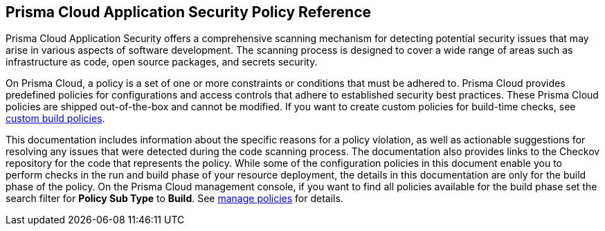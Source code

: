 == Prisma Cloud Application Security Policy Reference

Prisma Cloud Application Security offers a comprehensive scanning mechanism for detecting potential security issues that may arise in various aspects of software development. The scanning process is designed to cover a wide range of areas such as infrastructure as code, open source packages, and secrets security.

On Prisma Cloud, a policy is a set of one or more constraints or conditions that must be adhered to. Prisma Cloud provides predefined policies for configurations and access controls that adhere to established security best practices. These Prisma Cloud policies are shipped out-of-the-box and cannot be modified.
If you want to create custom policies for build-time checks, see https://docs.paloaltonetworks.com/prisma/prisma-cloud/prisma-cloud-admin-code-security/scan-monitor/custom-build-policies[custom build policies].

This documentation includes information about the specific reasons for a policy violation, as well as actionable suggestions for resolving any issues that were detected during the code scanning process. The documentation also provides links to the Checkov repository for the code that represents the policy.
While some of the configuration policies in this document enable you to perform checks in the run and build phase of your resource deployment, the details in this documentation are only for the build phase of the policy.
On the Prisma Cloud management console, if you want to find all policies available for the build phase set the search filter for *Policy Sub Type* to *Build*. See https://docs.paloaltonetworks.com/prisma/prisma-cloud/prisma-cloud-admin/prisma-cloud-policies/manage-prisma-cloud-policies.html[manage policies] for details.
